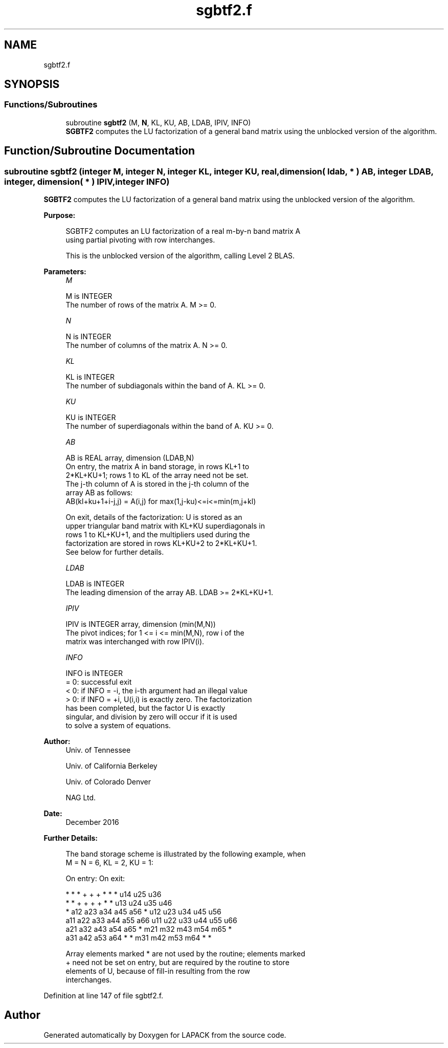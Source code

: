 .TH "sgbtf2.f" 3 "Tue Nov 14 2017" "Version 3.8.0" "LAPACK" \" -*- nroff -*-
.ad l
.nh
.SH NAME
sgbtf2.f
.SH SYNOPSIS
.br
.PP
.SS "Functions/Subroutines"

.in +1c
.ti -1c
.RI "subroutine \fBsgbtf2\fP (M, \fBN\fP, KL, KU, AB, LDAB, IPIV, INFO)"
.br
.RI "\fBSGBTF2\fP computes the LU factorization of a general band matrix using the unblocked version of the algorithm\&. "
.in -1c
.SH "Function/Subroutine Documentation"
.PP 
.SS "subroutine sgbtf2 (integer M, integer N, integer KL, integer KU, real, dimension( ldab, * ) AB, integer LDAB, integer, dimension( * ) IPIV, integer INFO)"

.PP
\fBSGBTF2\fP computes the LU factorization of a general band matrix using the unblocked version of the algorithm\&.  
.PP
\fBPurpose: \fP
.RS 4

.PP
.nf
 SGBTF2 computes an LU factorization of a real m-by-n band matrix A
 using partial pivoting with row interchanges.

 This is the unblocked version of the algorithm, calling Level 2 BLAS.
.fi
.PP
 
.RE
.PP
\fBParameters:\fP
.RS 4
\fIM\fP 
.PP
.nf
          M is INTEGER
          The number of rows of the matrix A.  M >= 0.
.fi
.PP
.br
\fIN\fP 
.PP
.nf
          N is INTEGER
          The number of columns of the matrix A.  N >= 0.
.fi
.PP
.br
\fIKL\fP 
.PP
.nf
          KL is INTEGER
          The number of subdiagonals within the band of A.  KL >= 0.
.fi
.PP
.br
\fIKU\fP 
.PP
.nf
          KU is INTEGER
          The number of superdiagonals within the band of A.  KU >= 0.
.fi
.PP
.br
\fIAB\fP 
.PP
.nf
          AB is REAL array, dimension (LDAB,N)
          On entry, the matrix A in band storage, in rows KL+1 to
          2*KL+KU+1; rows 1 to KL of the array need not be set.
          The j-th column of A is stored in the j-th column of the
          array AB as follows:
          AB(kl+ku+1+i-j,j) = A(i,j) for max(1,j-ku)<=i<=min(m,j+kl)

          On exit, details of the factorization: U is stored as an
          upper triangular band matrix with KL+KU superdiagonals in
          rows 1 to KL+KU+1, and the multipliers used during the
          factorization are stored in rows KL+KU+2 to 2*KL+KU+1.
          See below for further details.
.fi
.PP
.br
\fILDAB\fP 
.PP
.nf
          LDAB is INTEGER
          The leading dimension of the array AB.  LDAB >= 2*KL+KU+1.
.fi
.PP
.br
\fIIPIV\fP 
.PP
.nf
          IPIV is INTEGER array, dimension (min(M,N))
          The pivot indices; for 1 <= i <= min(M,N), row i of the
          matrix was interchanged with row IPIV(i).
.fi
.PP
.br
\fIINFO\fP 
.PP
.nf
          INFO is INTEGER
          = 0: successful exit
          < 0: if INFO = -i, the i-th argument had an illegal value
          > 0: if INFO = +i, U(i,i) is exactly zero. The factorization
               has been completed, but the factor U is exactly
               singular, and division by zero will occur if it is used
               to solve a system of equations.
.fi
.PP
 
.RE
.PP
\fBAuthor:\fP
.RS 4
Univ\&. of Tennessee 
.PP
Univ\&. of California Berkeley 
.PP
Univ\&. of Colorado Denver 
.PP
NAG Ltd\&. 
.RE
.PP
\fBDate:\fP
.RS 4
December 2016 
.RE
.PP
\fBFurther Details: \fP
.RS 4

.PP
.nf
  The band storage scheme is illustrated by the following example, when
  M = N = 6, KL = 2, KU = 1:

  On entry:                       On exit:

      *    *    *    +    +    +       *    *    *   u14  u25  u36
      *    *    +    +    +    +       *    *   u13  u24  u35  u46
      *   a12  a23  a34  a45  a56      *   u12  u23  u34  u45  u56
     a11  a22  a33  a44  a55  a66     u11  u22  u33  u44  u55  u66
     a21  a32  a43  a54  a65   *      m21  m32  m43  m54  m65   *
     a31  a42  a53  a64   *    *      m31  m42  m53  m64   *    *

  Array elements marked * are not used by the routine; elements marked
  + need not be set on entry, but are required by the routine to store
  elements of U, because of fill-in resulting from the row
  interchanges.
.fi
.PP
 
.RE
.PP

.PP
Definition at line 147 of file sgbtf2\&.f\&.
.SH "Author"
.PP 
Generated automatically by Doxygen for LAPACK from the source code\&.
